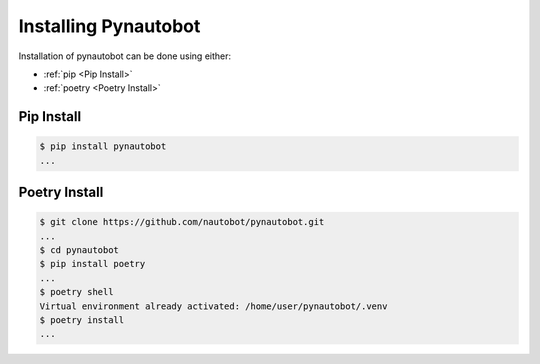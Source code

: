 Installing Pynautobot
=====================

Installation of pynautobot can be done using either:

* :ref:`pip <Pip Install>`
* :ref:`poetry <Poetry Install>`


Pip Install
-----------

.. code-block:: sh

    $ pip install pynautobot
    ...


Poetry Install
--------------

.. code-block:: sh

    $ git clone https://github.com/nautobot/pynautobot.git
    ...
    $ cd pynautobot
    $ pip install poetry
    ...
    $ poetry shell
    Virtual environment already activated: /home/user/pynautobot/.venv
    $ poetry install
    ...
